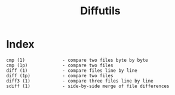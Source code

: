 # File           : cix-diffutils.org
# Created        : <2016-11-20 Sun 23:05:57 GMT>
# Last Modified  : <2016-11-20 Sun 23:06:42 GMT> sharlatan
# Author         : sharlatan
# Maintainer(s)  :
# Short          :

#+OPTIONS: num:nil

#+TITLE: Diffutils

* Index
#+BEGIN_EXAMPLE
    cmp (1)              - compare two files byte by byte
    cmp (1p)             - compare two files
    diff (1)             - compare files line by line
    diff (1p)            - compare two files
    diff3 (1)            - compare three files line by line
    sdiff (1)            - side-by-side merge of file differences
#+END_EXAMPLE
